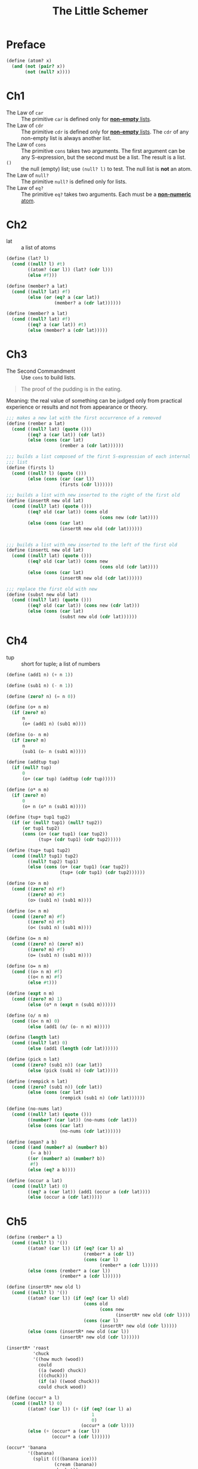 #+title: The Little Schemer

* Preface

#+begin_src scheme
  (define (atom? x)
    (and (not (pair? x))
         (not (null? x))))
#+end_src

* Ch1

- The Law of =car= :: The primitive =car= is defined only for
  _*non-empty* lists_.
- The Law of =cdr= :: The primitive =cdr= is defined only for
  _*non-empty* lists_.  The =cdr= of any non-empty list is always
  another list.
- The Law of =cons= :: The primitive =cons= takes two arguments.  The
  first argument can be any S-expression, but the second must be a
  list.  The result is a list.
- =()= :: the null (empty) list; use =(null? l)= to test.  The null
  list is *not* an atom.
- The Law of =null?= :: The primitive =null?= is defined only for lists.
- The Law of =eq?= :: The primitive =eq?= takes two arguments.  Each
  must be a _*non-numeric* atom_.

* Ch2

- lat :: a list of atoms

#+begin_src scheme
  (define (lat? l)
    (cond ((null? l) #t)
          ((atom? (car l)) (lat? (cdr l)))
          (else #f)))

  (define (member? a lat)
    (cond ((null? lat) #f)
          (else (or (eq? a (car lat))
                    (member? a (cdr lat))))))

  (define (member? a lat)
    (cond ((null? lat) #f)
          ((eq? a (car lat)) #t)
          (else (member? a (cdr lat)))))
#+end_src

* Ch3

- The Second Commandment :: Use =cons= to build lists.

#+begin_quote
The proof of the pudding is in the eating.
#+end_quote
Meaning: the real value of something can be judged only from practical
experience or results and not from appearance or theory.

#+begin_src scheme
  ;;; makes a new lat with the first occurrence of a removed
  (define (rember a lat)
    (cond ((null? lat) (quote ()))
          ((eq? a (car lat)) (cdr lat))
          (else (cons (car lat)
                      (rember a (cdr lat))))))

  ;;; builds a list composed of the first S-expression of each internal
  ;;; list
  (define (firsts l)
    (cond ((null? l) (quote ()))
          (else (cons (car (car l))
                      (firsts (cdr l))))))

  ;;; builds a list with new inserted to the right of the first old
  (define (insertR new old lat)
    (cond ((null? lat) (quote ()))
          ((eq? old (car lat)) (cons old
                                     (cons new (cdr lat))))
          (else (cons (car lat)
                      (insertR new old (cdr lat))))))


  ;;; builds a list with new inserted to the left of the first old
  (define (insertL new old lat)
    (cond ((null? lat) (quote ()))
          ((eq? old (car lat)) (cons new
                                     (cons old (cdr lat))))
          (else (cons (car lat)
                      (insertR new old (cdr lat))))))

  ;;; replace the first old with new
  (define (subst new old lat)
    (cond ((null? lat) (quote ()))
          ((eq? old (car lat)) (cons new (cdr lat)))
          (else (cons (car lat)
                      (subst new old (cdr lat))))))

#+end_src

* Ch4

- tup :: short for tuple;  a list of numbers

#+begin_src scheme
  (define (add1 n) (+ n 1))

  (define (sub1 n) (- n 1))

  (define (zero? n) (= n 0))

  (define (o+ n m)
    (if (zero? m)
        n
        (o+ (add1 n) (sub1 m))))

  (define (o- n m)
    (if (zero? m)
        n
        (sub1 (o- n (sub1 m)))))

  (define (addtup tup)
    (if (null? tup)
        0
        (o+ (car tup) (addtup (cdr tup)))))

  (define (o* n m)
    (if (zero? m)
        0
        (o+ n (o* n (sub1 m)))))

  (define (tup+ tup1 tup2)
    (if (or (null? tup1) (null? tup2))
        (or tup1 tup2)
        (cons (o+ (car tup1) (car tup2))
              (tup+ (cdr tup1) (cdr tup2)))))

  (define (tup+ tup1 tup2)
    (cond ((null? tup1) tup2)
          ((null? tup2) tup1)
          (else (cons (o+ (car tup1) (car tup2))
                      (tup+ (cdr tup1) (cdr tup2))))))

  (define (o> n m)
    (cond ((zero? n) #f)
          ((zero? m) #t)
          (o> (sub1 n) (sub1 m))))

  (define (o< n m)
    (cond ((zero? m) #f)
          ((zero? n) #t)
          (o< (sub1 n) (sub1 m))))

  (define (o= n m)
    (cond ((zero? n) (zero? m))
          ((zero? m) #f)
          (o= (sub1 n) (sub1 m))))

  (define (o= n m)
    (cond ((o> n m) #f)
          ((o< n m) #f)
          (else #t)))

  (define (expt n m)
    (cond ((zero? m) 1)
          (else (o* n (expt n (sub1 m))))))

  (define (o/ n m)
    (cond ((o< n m) 0)
          (else (add1 (o/ (o- n m) m)))))

  (define (length lat)
    (cond ((null? lat) 0)
          (else (add1 (length (cdr lat))))))

  (define (pick n lat)
    (cond ((zero? (sub1 n)) (car lat))
          (else (pick (sub1 n) (cdr lat)))))

  (define (rempick n lat)
    (cond ((zero? (sub1 n)) (cdr lat))
          (else (cons (car lat)
                      (rempick (sub1 n) (cdr lat))))))

  (define (no-nums lat)
    (cond ((null? lat) (quote ()))
          ((number? (car lat)) (no-nums (cdr lat)))
          (else (cons (car lat)
                      (no-nums (cdr lat))))))

  (define (eqan? a b)
    (cond ((and (number? a) (number? b))
           (= a b))
          ((or (number? a) (number? b))
           #f)
          (else (eq? a b))))

  (define (occur a lat)
    (cond ((null? lat) 0)
          ((eq? a (car lat)) (add1 (occur a (cdr lat))))
          (else (occur a (cdr lat)))))
#+end_src

* Ch5

#+begin_src scheme
  (define (rember* a l)
    (cond ((null? l) '())
          ((atom? (car l)) (if (eq? (car l) a)
                               (rember* a (cdr l))
                               (cons (car l)
                                     (rember* a (cdr l)))))
          (else (cons (rember* a (car l))
                      (rember* a (cdr l))))))

  (define (insertR* new old l)
    (cond ((null? l) '())
          ((atom? (car l)) (if (eq? (car l) old)
                               (cons old
                                     (cons new
                                           (insertR* new old (cdr l))))
                               (cons (car l)
                                     (insertR* new old (cdr l)))))
          (else (cons (insertR* new old (car l))
                      (insertR* new old (cdr l))))))

  (insertR* 'roast
            'chuck
            '((how much (wood))
              could
              ((a (wood) chuck))
              (((chuck)))
              (if (a) ((wood chuck)))
              could chuck wood))

  (define (occur* a l)
    (cond ((null? l) 0)
          ((atom? (car l)) (+ (if (eq? (car l) a)
                                  1
                                  0)
                              (occur* a (cdr l))))
          (else (+ (occur* a (car l))
                   (occur* a (cdr l))))))

  (occur* 'banana
          '((banana)
            (split ((((banana ice)))
                    (cream (banana))
                    sherbet))
            (banana)
            (bread)
            (banana brandy)))

  (define (subst* new old l)
    (cond ((null? l) '())
          ((atom? (car l)) (cons (if (eq? (car l) old)
                                     new
                                     (car l))
                                 (subst* new old (cdr l))))
          (else (cons (subst* new old (car l))
                      (subst* new old (cdr l))))))

  (subst* 'orange
          'banana
          '((banana)
            (split ((((banana ice)))
                    (cream (banana))
                    sherbet))
            (banana)
            (bread)
            (banana brandy)))

  (define (insertL* new old l)
    (cond ((null? l) '())
          ((atom? (car l)) (if (eq? (car l) old)
                               (cons new
                                     (cons old
                                           (insertL* new old (cdr l))))
                               (cons (car l)
                                     (insertL* new old (cdr l)))))
          (else (cons (insertL* new old (car l))
                      (insertL* new old (cdr l))))))

  (define (member* a l)
    (cond ((null? l) #f)
          ((atom? (car l)) (or (eq? (car l) a)
                               (member* a (cdr l))))
          (else (or (member* a (car l))
                    (member* a (cdr l))))))

  (member* 'chips
           '((potato) (chips ((with) fish) (chips))))

  (define (leftmost l)
    (cond ((atom? (car l)) (car l))
          (else (leftmost (car l)))))

  (define (eqlist? a b)
    (cond ((and (null? a) (null? b)) #t)
          ((or (null? a) (null? b)) #f)
          ((and (atom? (car a))
                (atom? (car b)))
           (and (eqan? (car a) (car b))
                (eqlist? (cdr a) (cdr b))))
          ((or (atom? (car a))
               (atom? (car b)))
           #f)
          (else (and (eqlist? (car a) (car b))
                     (eqlist? (cdr a) (cdr b))))))

  (define (equal? a b)
    (cond ((and (atom? a) (atom? b))
           (eqan? a b))
          ((or (atom? a) (atom? b))
           #f)
          (else (eqlist? a b))))


  (define (eqlist? a b)
    (cond ((and (null? a) (null? b)) #t)
          ((or (null? a) (null? b)) #f)
          (else (and (equal? (car a) (car b))
                     (equal? (cdr a) (cdr b))))))
#+end_src
